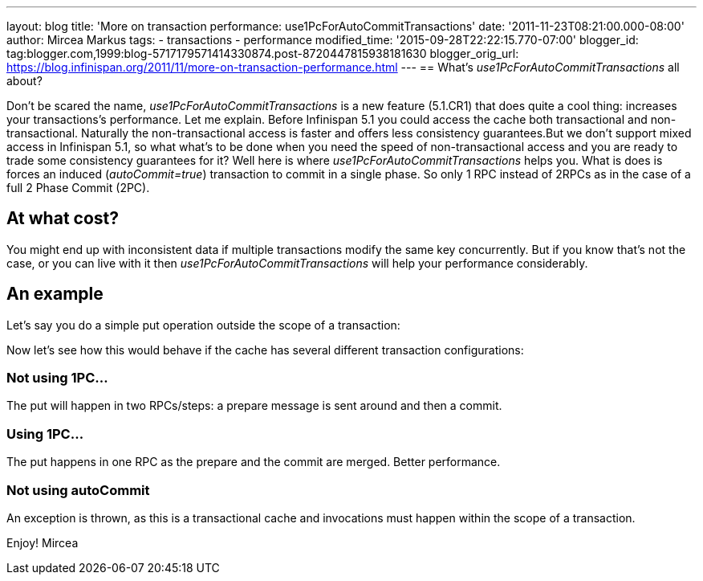 ---
layout: blog
title: 'More on transaction performance: use1PcForAutoCommitTransactions'
date: '2011-11-23T08:21:00.000-08:00'
author: Mircea Markus
tags:
- transactions
- performance
modified_time: '2015-09-28T22:22:15.770-07:00'
blogger_id: tag:blogger.com,1999:blog-5717179571414330874.post-8720447815938181630
blogger_orig_url: https://blog.infinispan.org/2011/11/more-on-transaction-performance.html
---
== What's _use1PcForAutoCommitTransactions_ all about?



Don't be scared the name, _use1PcForAutoCommitTransactions_ is a new
feature (5.1.CR1) that does quite a cool thing: increases your
transactions's performance.
Let me explain.
Before Infinispan 5.1 you could access the cache both transactional and
non-transactional. Naturally the non-transactional access is faster and
offers less consistency guarantees.But we don't support mixed access in
Infinispan 5.1, so what what's to be done when you need the speed of
non-transactional access and you are ready to trade some consistency
guarantees for it?
Well here is where _use1PcForAutoCommitTransactions_ helps you. What is
does is forces an induced (_autoCommit=true_) transaction to commit in a
single phase. So only 1 RPC instead of 2RPCs as in the case of a full 2
Phase Commit (2PC).


== At what cost?


You might end up with inconsistent data if multiple transactions modify
the same key concurrently. But if you know that's not the case, or you
can live with it then _use1PcForAutoCommitTransactions_ will help your
performance considerably.


== An example


Let's say you do a simple put operation outside the scope of a
transaction:



Now let's see how this would behave if the cache has several different
transaction configurations:

=== Not using 1PC...




The put will happen in two RPCs/steps: a prepare message is sent around
and then a commit.


=== Using 1PC...




The put happens in one RPC as the prepare and the commit are merged.
Better performance.


=== Not using autoCommit




An exception is thrown, as this is a transactional cache and invocations
must happen within the scope of a transaction.

Enjoy!
Mircea
